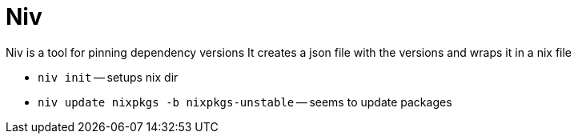 :doctype: book

:nix:

= Niv

Niv is a tool for pinning dependency versions It creates a json file with the versions and wraps it in a nix file

* `niv init` -- setups nix dir
* `niv update nixpkgs -b nixpkgs-unstable` -- seems to update packages

